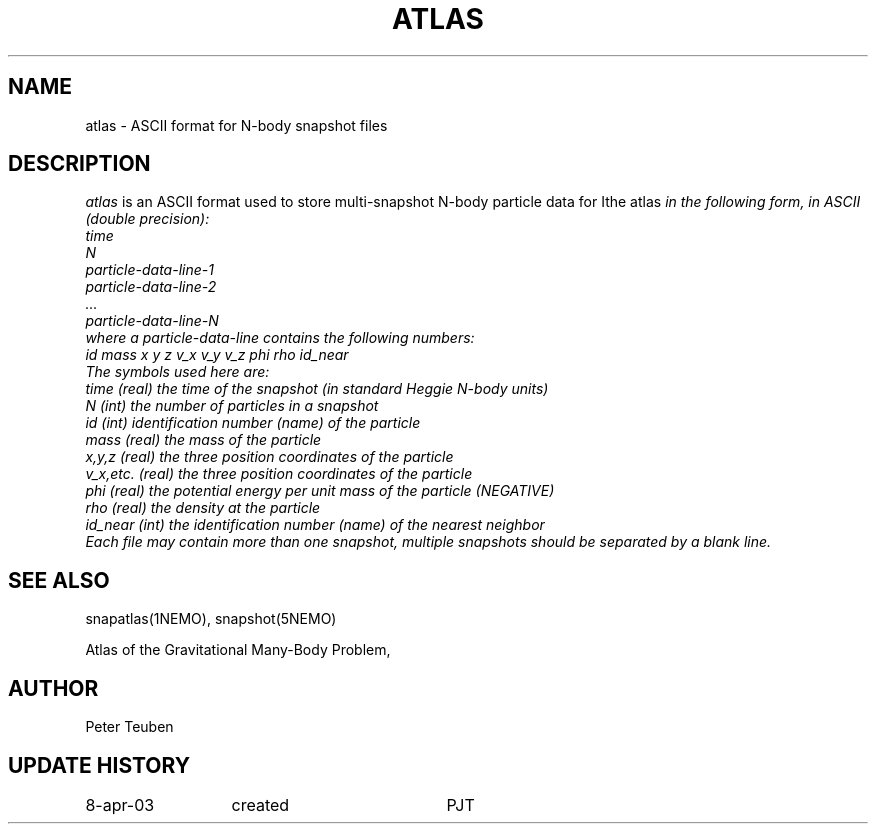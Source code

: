 .TH ATLAS 5NEMO "8 April 2003"
.SH NAME
atlas \- ASCII format for N-body snapshot files
.SH DESCRIPTION
\fIatlas\fP  is an ASCII format used to store 
multi-snapshot N-body particle data for \Ithe atlas\fP 
in the following form, in ASCII (double precision):
.fi
  time
  N
  particle-data-line-1
  particle-data-line-2
  ...
  particle-data-line-N
.fi
where a particle-data-line contains the following numbers:
.nf
 id  mass x y z  v_x v_y v_z  phi rho id_near
.fi
The symbols used here are:
.nf
  time     (real) the time of the snapshot (in standard Heggie N-body units)
  N        (int)  the number of particles in a snapshot
  id       (int)  identification number (name) of the particle
  mass     (real) the mass of the particle
  x,y,z    (real) the three position coordinates of the particle
  v_x,etc. (real) the three position coordinates of the particle
  phi      (real) the potential energy per unit mass of the particle (NEGATIVE)
  rho      (real) the density at the particle
  id_near  (int)  the identification number (name) of the nearest neighbor
.fi
Each file may contain more than one snapshot, multiple snapshots should
be separated by a blank line.
.SH "SEE ALSO"
snapatlas(1NEMO), snapshot(5NEMO)
.PP
.nf
Atlas of the Gravitational Many-Body Problem, 
.fi
.SH AUTHOR
Peter Teuben
.SH "UPDATE HISTORY"
.nf
.ta +2.0i +2.0i
8-apr-03	created 	PJT
.fi
